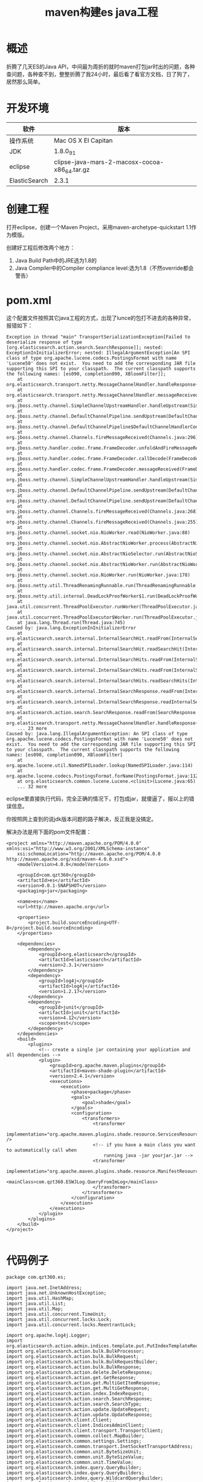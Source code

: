 #+TITLE: maven构建es java工程
* 概述
折腾了几天ES的Java API，中间最为周折的就时maven打包jar时出的问题，各种查问题，各种查不到，整整折腾了我24小时，最后看了看官方文档，日了狗了，居然那么简单。

* 开发环境
| 软件          | 版本                                          |
|---------------+-----------------------------------------------|
| 操作系统      | Mac OS X EI Capitan                           |
|---------------+-----------------------------------------------|
| JDK           | 1.8.0_91                                      |
|---------------+-----------------------------------------------|
| eclipse       | clipse-java-mars-2-macosx-cocoa-x86_64.tar.gz |
|---------------+-----------------------------------------------|
| ElasticSearch | 2.3.1                                         |

* 创建工程
打开eclipse，创建一个Maven Project，采用maven-archetype-quickstart 1.1作为模版。

创建好工程后修改两个地方：
1. Java Build Path中的JRE选为1.8的
2. Java Compiler中的Compiler compliance level:选为1.8（不然override都会警告）

* pom.xml
这个配置文件按照其它java工程的方式，出现了lunce的包打不进去的各种异常，报错如下：
#+BEGIN_SRC
Exception in thread "main" TransportSerializationException[Failed to deserialize response of type [org.elasticsearch.action.search.SearchResponse]]; nested: ExceptionInInitializerError; nested: IllegalArgumentException[An SPI class of type org.apache.lucene.codecs.PostingsFormat with name 'Lucene50' does not exist.  You need to add the corresponding JAR file supporting this SPI to your classpath.  The current classpath supports the following names: [es090, completion090, XBloomFilter]];
	at org.elasticsearch.transport.netty.MessageChannelHandler.handleResponse(MessageChannelHandler.java:180)
	at org.elasticsearch.transport.netty.MessageChannelHandler.messageReceived(MessageChannelHandler.java:138)
	at org.jboss.netty.channel.SimpleChannelUpstreamHandler.handleUpstream(SimpleChannelUpstreamHandler.java:70)
	at org.jboss.netty.channel.DefaultChannelPipeline.sendUpstream(DefaultChannelPipeline.java:564)
	at org.jboss.netty.channel.DefaultChannelPipeline$DefaultChannelHandlerContext.sendUpstream(DefaultChannelPipeline.java:791)
	at org.jboss.netty.channel.Channels.fireMessageReceived(Channels.java:296)
	at org.jboss.netty.handler.codec.frame.FrameDecoder.unfoldAndFireMessageReceived(FrameDecoder.java:462)
	at org.jboss.netty.handler.codec.frame.FrameDecoder.callDecode(FrameDecoder.java:443)
	at org.jboss.netty.handler.codec.frame.FrameDecoder.messageReceived(FrameDecoder.java:303)
	at org.jboss.netty.channel.SimpleChannelUpstreamHandler.handleUpstream(SimpleChannelUpstreamHandler.java:70)
	at org.jboss.netty.channel.DefaultChannelPipeline.sendUpstream(DefaultChannelPipeline.java:564)
	at org.jboss.netty.channel.DefaultChannelPipeline.sendUpstream(DefaultChannelPipeline.java:559)
	at org.jboss.netty.channel.Channels.fireMessageReceived(Channels.java:268)
	at org.jboss.netty.channel.Channels.fireMessageReceived(Channels.java:255)
	at org.jboss.netty.channel.socket.nio.NioWorker.read(NioWorker.java:88)
	at org.jboss.netty.channel.socket.nio.AbstractNioWorker.process(AbstractNioWorker.java:108)
	at org.jboss.netty.channel.socket.nio.AbstractNioSelector.run(AbstractNioSelector.java:337)
	at org.jboss.netty.channel.socket.nio.AbstractNioWorker.run(AbstractNioWorker.java:89)
	at org.jboss.netty.channel.socket.nio.NioWorker.run(NioWorker.java:178)
	at org.jboss.netty.util.ThreadRenamingRunnable.run(ThreadRenamingRunnable.java:108)
	at org.jboss.netty.util.internal.DeadLockProofWorker$1.run(DeadLockProofWorker.java:42)
	at java.util.concurrent.ThreadPoolExecutor.runWorker(ThreadPoolExecutor.java:1142)
	at java.util.concurrent.ThreadPoolExecutor$Worker.run(ThreadPoolExecutor.java:617)
	at java.lang.Thread.run(Thread.java:745)
Caused by: java.lang.ExceptionInInitializerError
	at org.elasticsearch.search.internal.InternalSearchHit.readFrom(InternalSearchHit.java:573)
	at org.elasticsearch.search.internal.InternalSearchHit.readSearchHit(InternalSearchHit.java:553)
	at org.elasticsearch.search.internal.InternalSearchHits.readFrom(InternalSearchHits.java:225)
	at org.elasticsearch.search.internal.InternalSearchHits.readFrom(InternalSearchHits.java:205)
	at org.elasticsearch.search.internal.InternalSearchHits.readSearchHits(InternalSearchHits.java:199)
	at org.elasticsearch.search.internal.InternalSearchResponse.readFrom(InternalSearchResponse.java:132)
	at org.elasticsearch.search.internal.InternalSearchResponse.readInternalSearchResponse(InternalSearchResponse.java:126)
	at org.elasticsearch.action.search.SearchResponse.readFrom(SearchResponse.java:202)
	at org.elasticsearch.transport.netty.MessageChannelHandler.handleResponse(MessageChannelHandler.java:178)
	... 23 more
Caused by: java.lang.IllegalArgumentException: An SPI class of type org.apache.lucene.codecs.PostingsFormat with name 'Lucene50' does not exist.  You need to add the corresponding JAR file supporting this SPI to your classpath.  The current classpath supports the following names: [es090, completion090, XBloomFilter]
	at org.apache.lucene.util.NamedSPILoader.lookup(NamedSPILoader.java:114)
	at org.apache.lucene.codecs.PostingsFormat.forName(PostingsFormat.java:112)
	at org.elasticsearch.common.lucene.Lucene.<clinit>(Lucene.java:65)
	... 32 more
#+END_SRC

eclipse里直接执行代码，完全正确的情况下，打包成jar，就傻逼了，报以上的错误信息。

你按照网上查到的说jdk版本问题的路子解决，反正我是没搞定。

解决办法是用下面的pom文件配置：
#+BEGIN_SRC
<project xmlns="http://maven.apache.org/POM/4.0.0" xmlns:xsi="http://www.w3.org/2001/XMLSchema-instance"
	xsi:schemaLocation="http://maven.apache.org/POM/4.0.0 http://maven.apache.org/xsd/maven-4.0.0.xsd">
	<modelVersion>4.0.0</modelVersion>

	<groupId>com.qzt360</groupId>
	<artifactId>es</artifactId>
	<version>0.0.1-SNAPSHOT</version>
	<packaging>jar</packaging>

	<name>es</name>
	<url>http://maven.apache.org</url>

	<properties>
		<project.build.sourceEncoding>UTF-8</project.build.sourceEncoding>
	</properties>

	<dependencies>
		<dependency>
			<groupId>org.elasticsearch</groupId>
			<artifactId>elasticsearch</artifactId>
			<version>2.3.1</version>
		</dependency>
		<dependency>
			<groupId>log4j</groupId>
			<artifactId>log4j</artifactId>
			<version>1.2.17</version>
		</dependency>
		<dependency>
			<groupId>junit</groupId>
			<artifactId>junit</artifactId>
			<version>4.12</version>
			<scope>test</scope>
		</dependency>
	</dependencies>
	<build>
		<plugins>
			<!-- create a single jar containing your application and all dependencies -->
			<plugin>
				<groupId>org.apache.maven.plugins</groupId>
				<artifactId>maven-shade-plugin</artifactId>
				<version>2.4.1</version>
				<executions>
					<execution>
						<phase>package</phase>
						<goals>
							<goal>shade</goal>
						</goals>
						<configuration>
							<transformers>
								<transformer
									implementation="org.apache.maven.plugins.shade.resource.ServicesResourceTransformer" />
								<!-- if you have a main class you want to automatically call when 
									running java -jar yourjar.jar -->
								<transformer
									implementation="org.apache.maven.plugins.shade.resource.ManifestResourceTransformer">
									<mainClass>com.qzt360.ESWJLog.QueryFromImLog</mainClass>
								</transformer>
							</transformers>
						</configuration>
					</execution>
				</executions>
			</plugin>
		</plugins>
	</build>
</project>

#+END_SRC

* 代码例子
#+BEGIN_SRC
package com.qzt360.es;

import java.net.InetAddress;
import java.net.UnknownHostException;
import java.util.HashMap;
import java.util.List;
import java.util.Map;
import java.util.concurrent.TimeUnit;
import java.util.concurrent.locks.Lock;
import java.util.concurrent.locks.ReentrantLock;

import org.apache.log4j.Logger;
import org.elasticsearch.action.admin.indices.template.put.PutIndexTemplateRequest;
import org.elasticsearch.action.bulk.BulkProcessor;
import org.elasticsearch.action.bulk.BulkRequest;
import org.elasticsearch.action.bulk.BulkRequestBuilder;
import org.elasticsearch.action.bulk.BulkResponse;
import org.elasticsearch.action.delete.DeleteResponse;
import org.elasticsearch.action.get.GetResponse;
import org.elasticsearch.action.get.MultiGetItemResponse;
import org.elasticsearch.action.get.MultiGetResponse;
import org.elasticsearch.action.index.IndexRequest;
import org.elasticsearch.action.search.SearchResponse;
import org.elasticsearch.action.search.SearchType;
import org.elasticsearch.action.update.UpdateRequest;
import org.elasticsearch.action.update.UpdateResponse;
import org.elasticsearch.client.Client;
import org.elasticsearch.client.IndicesAdminClient;
import org.elasticsearch.client.transport.TransportClient;
import org.elasticsearch.common.collect.MapBuilder;
import org.elasticsearch.common.settings.Settings;
import org.elasticsearch.common.transport.InetSocketTransportAddress;
import org.elasticsearch.common.unit.ByteSizeUnit;
import org.elasticsearch.common.unit.ByteSizeValue;
import org.elasticsearch.common.unit.TimeValue;
import org.elasticsearch.index.query.QueryBuilder;
import org.elasticsearch.index.query.QueryBuilders;
import org.elasticsearch.index.query.WildcardQueryBuilder;
import org.elasticsearch.search.SearchHit;
import org.elasticsearch.search.SearchHits;

public class ESManager {
	private String strClusterName;
	private String strTransportHostName;
	private int nConcurrentRequests = 8;// 貌似是单机cpu核心数时速度最佳
	private Logger logger = Logger.getLogger(ESManager.class);

	public Client client = null;
	public BulkProcessor bulkProcessor = null;

	public ESManager() {
		super();
	}

	public ESManager(String strClusterName, String strTransportHostName) {
		super();
		this.strClusterName = strClusterName;
		this.strTransportHostName = strTransportHostName;
	}

	public ESManager(String strClusterName, String strTransportHostName, int nConcurrentRequests) {
		super();
		this.strClusterName = strClusterName;
		this.strTransportHostName = strTransportHostName;
		this.nConcurrentRequests = nConcurrentRequests;
	}

	public static void main(String[] args) {

		// 批量入库
		// client.prepareIndex("index_01", "type_01").get();
		// for (int i = 0; i < 10; i++) {
		// Map<String, Object> json = new HashMap<String, Object>();
		// json.put("title", "user" + i);
		// json.put("date_create", new Date());
		// json.put("context", "trying out Elasticsearch" + i);
		// // update(json, strIndex, strType, "im_20160303_0");
		// bulkProcessor.add(new IndexRequest(strIndex, strType, "id_" +
		// i).source(json));
		// }
		// 查询
		// QueryBuilder qb1 = QueryBuilders.termQuery("user", "user8");
		// QueryBuilder qb2 = QueryBuilders.matchQuery("user", "user8");
		// // QueryBuilder qb2 = QueryBuilders.fil
		// QueryBuilder qb3 =
		// QueryBuilders.boolQuery().must(QueryBuilders.termQuery("user",
		// "user1"));
		// // .must(QueryBuilders.termQuery("user", "user2"));
		// // .mustNot(QueryBuilders.termQuery("user", "user3"))
		// // .mustNot(QueryBuilders.termQuery("user",
		// // "user4")).should(QueryBuilders.termQuery("user", "user5"));
		// QueryBuilder qb4 = QueryBuilders.filteredQuery(qb1,
		// QueryBuilders.rangeQuery("age").from(20).to(30).includeLower(true).includeUpper(false));
		//
		// WildcardQueryBuilder wqb = new WildcardQueryBuilder("user", "*ser*");
		// QueryBuilder qb5 = QueryBuilders.boolQuery().should(wqb);
		// QueryBuilder qb6 = QueryBuilders.boolQuery().must(wqb);
		// SearchResponse response =
		// client.prepareSearch(strIndex).setTypes(strType)
		// .setSearchType(SearchType.DFS_QUERY_THEN_FETCH).setQuery(qb6).setFrom(0).setSize(100).setExplain(true)
		// .execute().actionGet();
		//
		// for (SearchHit hit : response.getHits()) {
		// Map<String, Object> source = hit.getSource();
		// // logger.info("user: " + source.get("user"));
		// logger.info("source: " + source.toString());
		// }
		// WildcardQueryBuilder wqb = new WildcardQueryBuilder("title", "*se*");
		// QueryBuilder qb = QueryBuilders.boolQuery().should(wqb);
		// SearchResponse response =
		// client.prepareSearch(strIndex).setTypes(strType)
		// .setSearchType(SearchType.DFS_QUERY_THEN_FETCH).setQuery(qb).setFrom(0).setSize(100).setExplain(true)
		// .execute().actionGet();
		//
		// for (SearchHit hit : response.getHits()) {
		// Map<String, Object> source = hit.getSource();
		// // logger.info("user: " + source.get("user"));
		// logger.info("source: " + source.toString());
		// }
		// cleanup();
	}

	private void admin(IndicesAdminClient iac) {
		// 定义IM数据模版
		PutIndexTemplateRequest pitr = new PutIndexTemplateRequest("im").template("im*");
		// setting
		// pitr.settings(new MapBuilder<String,
		// Object>().put("number_of_shards", 6).put("number_of_replicas", 1)
		// .put("refresh_interval", "1s").put("merge.policy.floor_segment",
		// "2mb").map());

		Map<String, Object> defaultMapping = new HashMap<String, Object>();
		// 关闭_all
		defaultMapping.put("_all", new MapBuilder<String, Object>().put("enabled", false).map());
		defaultMapping.put("numeric_detection", false);
		defaultMapping.put("dynamic_templates", new Object[] {
				new MapBuilder<String, Object>()
						.put("date_tpl", new MapBuilder<String, Object>().put("match", "date*")
								.put("mapping",
										new MapBuilder<String, Object>().put("type", "date")
												.put("index", "not_analyzed").put("doc_values", true).map())
								.map())
						.map(),
				new MapBuilder<String, Object>()
						.put("all_tpl", new MapBuilder<String, Object>().put("match", "*")
								.put("mapping",
										new MapBuilder<String, Object>().put("type", "{dynamic_type}")
												.put("index", "not_analyzed").put("doc_values", true).map())
								.map())
						.map() });
		pitr.mapping("_default_", defaultMapping);
		iac.putTemplate(pitr);
	}

	private static Lock initLock = new ReentrantLock();

	public void setup() {
		logger.debug("init settings");
		if (client == null) {
			initLock.lock();
			Settings settings;
			if (strClusterName == null) {
				settings = Settings.settingsBuilder().put("cluster.name", "qzt360esmacbookpro")
						.put("client.transport.sniff", true).build();
			} else {
				settings = Settings.settingsBuilder().put("cluster.name", strClusterName)
						.put("client.transport.sniff", true).build();
			}
			try {
				logger.debug("init client");
				if (strTransportHostName == null) {
					client = TransportClient.builder().settings(settings).build().addTransportAddress(
							new InetSocketTransportAddress(InetAddress.getByName("localhost"), 9300));
				} else {
					client = TransportClient.builder().settings(settings).build().addTransportAddress(
							new InetSocketTransportAddress(InetAddress.getByName(strTransportHostName), 9300));
				}
				IndicesAdminClient iac = client.admin().indices();
				admin(iac);
			} catch (UnknownHostException e) {
				logger.error(e);
			} finally {
				initLock.unlock();
			}
		}
		if (bulkProcessor == null) {
			bulkProcessor = BulkProcessor.builder(client, new BulkProcessor.Listener() {
				@Override
				public void beforeBulk(long executionId, BulkRequest request) {
				}

				@Override
				public void afterBulk(long executionId, BulkRequest request, BulkResponse response) {
				}

				@Override
				public void afterBulk(long executionId, BulkRequest request, Throwable failure) {
				}
			}).setBulkActions(5000).setBulkSize(new ByteSizeValue(10, ByteSizeUnit.MB))
					.setFlushInterval(TimeValue.timeValueSeconds(5)).setConcurrentRequests(nConcurrentRequests).build();
		}
	}

	// 删除某个索引
	public void deleteIndex(String strIndex) {
		if (client.admin().indices().prepareExists(strIndex).get().isExists()) {
			client.admin().indices().prepareDelete(strIndex).get();
		}
	}

	// 创建一个空索引，很少用到这种情况
	public void createIndex(String strIndex) {
		if (!client.admin().indices().prepareExists(strIndex).get().isExists()) {
			client.admin().indices().prepareCreate(strIndex).get();
		}
	}

	public void cleanup() {
		logger.debug("bulkProcessor close");
		if (bulkProcessor != null) {
			try {
				bulkProcessor.awaitClose(10, TimeUnit.SECONDS);
			} catch (InterruptedException e) {
				logger.error(e);
			}
		}
		logger.debug("client close");
		if (client != null) {
			client.close();
		}
	}

	// 保存数据，insert 返回ture，update 返回false
	public boolean save(Map<String, Object> json, String strIndex, String strType, String strId) {
		UpdateResponse resp = client.update(new UpdateRequest(strIndex, strType, strId).doc(json).upsert(json))
				.actionGet();
		if (resp.isCreated()) {
			return true;
		} else {
			return false;
		}
	}

	public boolean update(Map<String, Object> json, String index, String type, String id) {

		UpdateResponse resp = client.update(new UpdateRequest(index, type, id).doc(json).upsert(json)).actionGet();
		if (resp.isCreated())
			return true;
		return false;
	}

	public void index(Map<String, Object> json, String strIndex, String strType) {
		// logger.debug("json init");
		// Map<String, Object> json = new HashMap<String, Object>();
		// json.put("user", "kimchy");
		// json.put("postDate", new Date());
		// json.put("message", "trying out Elasticsearch");
		logger.debug("response init");
		// IndexResponse response =
		client.prepareIndex(strIndex, strType).setSource(json).get();

		// logger.debug("index:" + response.getIndex());
		// logger.debug("type:" + response.getType());
		// logger.debug("id:" + response.getId());
		// logger.debug("version:" + response.getVersion());
		// logger.debug("isCreated:" + response.isCreated());
	}

	public void index(Map<String, Object> json, String strIndex, String strType, String strId) {
		// logger.debug("json init");
		// Map<String, Object> json = new HashMap<String, Object>();
		// json.put("user", "kimchy");
		// json.put("postDate", new Date());
		// json.put("message", "trying out Elasticsearch");
		logger.debug("response init");
		// IndexResponse response =
		client.prepareIndex(strIndex, strType, strId).setSource(json).get();
		// logger.debug("index:" + response.getIndex());
		// logger.debug("type:" + response.getType());
		// logger.debug("id:" + response.getId());
		// logger.debug("version:" + response.getVersion());
		// logger.debug("isCreated:" + response.isCreated());
	}

	public void get() {
		logger.debug("GetResponse init");
		GetResponse response = client.prepareGet("twitter", "tweet", "1").get();
		logger.debug("index:" + response.getIndex());
		logger.debug("type:" + response.getType());
		logger.debug("id:" + response.getId());
		logger.debug("version:" + response.getVersion());
	}

	public void delete() {
		logger.debug("DeleteResponse init");
		DeleteResponse response = client.prepareDelete("twitter", "tweet", "1").get();
		logger.debug("index:" + response.getIndex());
		logger.debug("type:" + response.getType());
		logger.debug("id:" + response.getId());
		logger.debug("version:" + response.getVersion());
	}

	public void update() {

	}

	public void search() {
		// SearchResponse response = client.prepareSearch("twitter",
		// "tweet").setTypes("type1", "type2")
		// .setSearchType(SearchType.DFS_QUERY_THEN_FETCH).setQuery(QueryBuilders.termQuery("multi",
		// "test")) // Query
		// .setPostFilter(QueryBuilders.rangeQuery("age").from(12).to(18)) //
		// Filter
		// .setFrom(0).setSize(60).setExplain(true).execute().actionGet();
		// MatchAll on the whole cluster with all default options
		// SearchResponse responseAll =
		// client.prepareSearch().execute().actionGet();
		// logger.debug("contextSize:" + responseAll.contextSize());
		// logger.debug("toString:" + responseAll.toString());
		// logger.debug("getContext().size:" + responseAll.getContext().size());
		QueryBuilder qb1 = QueryBuilders.termQuery("strCallerId", "522738778");
		SearchResponse response = client.prepareSearch("im_20160303", "im_20160304").setTypes("im")
				.setSearchType(SearchType.DFS_QUERY_THEN_FETCH).setQuery(qb1).setFrom(0).setSize(60).setExplain(true)
				.execute().actionGet();
		SearchHits hits = response.getHits();
		for (int i = 0; i < 60; i++) {
			logger.info("" + hits.getAt(i).getScore());
		}
	}

	public void search(String strNetid) {
		setup();
		WildcardQueryBuilder wqb = new WildcardQueryBuilder("strCallerId", "*" + strNetid + "*");
		QueryBuilder qb = QueryBuilders.boolQuery().should(wqb);
		SearchResponse response = client.prepareSearch("im_20160303").setTypes("im")
				.setSearchType(SearchType.DFS_QUERY_THEN_FETCH).setQuery(qb).setFrom(0).setSize(100).setExplain(true)
				.execute().actionGet();

		for (SearchHit hit : response.getHits()) {
			Map<String, Object> source = hit.getSource();
			// logger.info("user: " + source.get("user"));
			logger.info("source: " + source.toString());
		}
		cleanup();
	}

	public void multiGet() {
		MultiGetResponse multiGetItemResponses = client.prepareMultiGet().add("twitter", "tweet", "1")
				.add("twitter", "tweet", "2", "3", "4").add("another", "type", "foo").get();

		for (MultiGetItemResponse itemResponse : multiGetItemResponses) {
			GetResponse response = itemResponse.getResponse();
			if (response.isExists()) {
				String json = response.getSourceAsString();
				logger.debug(json);
			}
		}
	}

	public void bulk(List<Map<String, Object>> listJson, String strIndex, String strType) {
		logger.debug("BulkRequestBuilder init");
		BulkRequestBuilder bulkRequest = client.prepareBulk();
		for (Map<String, Object> json : listJson) {
			bulkRequest.add(client.prepareIndex(strIndex, strType).setSource(json));
		}
		BulkResponse bulkResponse = bulkRequest.get();
		if (bulkResponse.hasFailures()) {
			logger.debug("bulkResponse.hasFailures():true");
		} else {
			logger.debug("bulkResponse.hasFailures():false");
		}
	}

	public void bulkProcessor(List<Map<String, Object>> listJson, String strIndex, String strType) {
		for (Map<String, Object> json : listJson) {
			bulkProcessor.add(new IndexRequest(strIndex, strType).source(json));
		}
	}

	public void bulkProcessor(Map<String, Object> json, String strIndex, String strType) {
		bulkProcessor.add(new IndexRequest(strIndex, strType).source(json));
	}

	public void bulkProcessor(List<Map<String, Object>> listJson, String strIndex, String strType, String strIdKey) {
		for (Map<String, Object> json : listJson) {
			bulkProcessor.add(new IndexRequest(strIndex, strType, (String) json.get(strIdKey)).source(json));
		}
	}

	public static void count() {

	}

	public static void query() {

	}
}

#+END_SRC

#+BEGIN_SRC
package com.qzt360.ESWJLog;

import java.io.BufferedReader;
import java.io.File;
import java.io.FileInputStream;
import java.io.IOException;
import java.io.InputStreamReader;
import java.util.Date;
import java.util.HashMap;
import java.util.Map;

import org.apache.log4j.Logger;
import org.elasticsearch.action.index.IndexRequest;

public class ImLog2ES {
	private static Logger logger = Logger.getLogger(ImLog2ES.class);

	public static void main(String[] args) {
		logger.debug("ImLog2ES begin");

		ESManager esm = new ESManager("wj-es", "192.168.36.31", Integer.parseInt(args[1]));
		esm.setup();
		File filePath = new File(args[0]);
		File[] aFile = filePath.listFiles();

		long lBegin = System.currentTimeMillis();
		BufferedReader br = null;
		String strLine = null;
		int nRow = 0;
		IMManager im = new IMManager();
		try {
			for (File file : aFile) {
				br = new BufferedReader(new InputStreamReader(new FileInputStream(file.getPath())));
				while ((strLine = br.readLine()) != null) {
					nRow++;
					if (im.isLegal(strLine)) {
						Map<String, Object> json = new HashMap<String, Object>();
						json.put("nCustomerId", im.getnCustomerId());
						json.put("nDeptId", im.getnDeptId());
						json.put("strHostName", im.getStrHostName());
						json.put("strEqpName", im.getStrEqpName());
						json.put("dateTime", new Date((long) im.getnTime() * 1000L));
						json.put("lSip", im.getlSip());
						json.put("strSmac", im.getStrSmac());
						json.put("nApplication", im.getnApplication());
						json.put("nType", im.getnType());
						json.put("lSessionId", im.getlSessionId());
						json.put("strCallerId", im.getStrCallerId());
						json.put("strCalledId", im.getStrCalledId());
						json.put("nDir", im.getnDir());
						json.put("nContentLen", im.getnContentLen());
						json.put("strContent", im.getStrContent());
						json.put("nPartyNum", im.getnPartyNum());
						json.put("strCallerNickname", im.getStrCallerNickname());
						json.put("strCalledNickname", im.getStrCalledNickname());
						json.put("nCertType", im.getnCertType());
						json.put("strCertCode", im.getStrCertCode());
						json.put("strName", im.getStrName());
						json.put("strCountryCode", im.getStrCountryCode());
						esm.bulkProcessor
								.add(new IndexRequest("im", file.getName(), file.getName() + "_" + nRow).source(json));
					}
				}
			}
		} catch (Exception e) {
			logger.error(e);
		} finally {
			if (br != null) {
				try {
					br.close();
				} catch (IOException e) {
					logger.error(e);
				}
			}
		}
		long lEnd = System.currentTimeMillis();
		esm.cleanup();
		logger.info("time: " + (lEnd - lBegin));
		logger.debug("ImLog2ES end");
	}

}

#+END_SRC

#+BEGIN_SRC
package com.qzt360.ESWJLog;

import java.util.Map;

import org.apache.log4j.Logger;
import org.elasticsearch.action.search.SearchResponse;
import org.elasticsearch.action.search.SearchType;
import org.elasticsearch.index.query.QueryBuilder;
import org.elasticsearch.index.query.QueryBuilders;
import org.elasticsearch.index.query.WildcardQueryBuilder;
import org.elasticsearch.search.SearchHit;

public class QueryFromImLog {
	private static Logger logger = Logger.getLogger(QueryFromImLog.class);

	public static void main(String[] args) {
		if (args.length != 5) {
			System.out.println("<indexs> <types> <field> <like or notlike> <account>");
			System.exit(5);
		}
		String[] astrIndex = args[0].split(",");
		String[] astrType = args[1].split(",");
		logger.debug("QueryFromImLog begin");
		ESManager esm = new ESManager("wj-es", "192.168.36.31");
		esm.setup();
		long lBegin = System.currentTimeMillis();

		QueryBuilder qb = QueryBuilders.boolQuery().must(QueryBuilders.termQuery(args[2], args[4]));
		if ("like".equals(args[3])) {
			WildcardQueryBuilder wqb = new WildcardQueryBuilder(args[2], "*" + args[4] + "*");
			qb = QueryBuilders.boolQuery().should(wqb);
		}

		SearchResponse response = esm.client.prepareSearch(astrIndex).setTypes(astrType)
				.setSearchType(SearchType.DFS_QUERY_THEN_FETCH).setQuery(qb).setFrom(0).setSize(100).setExplain(true)
				.execute().actionGet();

		for (SearchHit hit : response.getHits()) {
			Map<String, Object> source = hit.getSource();
			logger.info("source: " + source.toString());
		}
		long lEnd = System.currentTimeMillis();
		esm.cleanup();
		logger.info("time: " + (lEnd - lBegin));
		logger.debug("QueryFromImLog end");
	}

}

#+END_SRC
